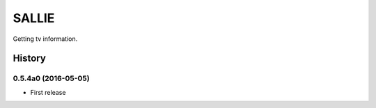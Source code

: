 SALLIE
######

Getting tv information.

.. image:: https://img.shields.io/pypi/v/sallie.svg
    :target: https://pypi.python.org/pypi/sallie

.. image:: https://img.shields.io/pypi/l/sallie.svg
    :target: https://pypi.python.org/pypi/sallie

.. image:: https://img.shields.io/pypi/dm/sallie.svg
    :target: https://pypi.python.org/pypi/sallie



.. :changelog:

History
=======


0.5.4a0 (2016-05-05)
--------------------
* First release


